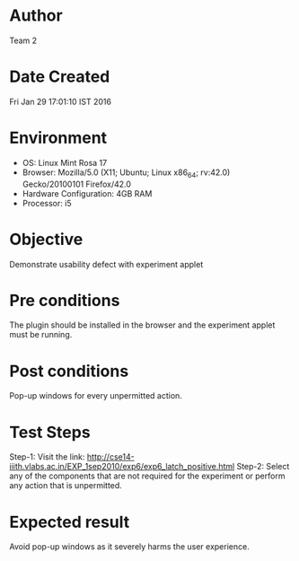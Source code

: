 * Author 
  Team 2
* Date Created 
   Fri Jan 29 17:01:10 IST 2016
* Environment
+ OS: Linux Mint Rosa 17  
+ Browser: Mozilla/5.0 (X11; Ubuntu; Linux x86_64; rv:42.0) Gecko/20100101 Firefox/42.0
+ Hardware Configuration: 4GB RAM
+ Processor: i5
* Objective 
  Demonstrate usability defect with experiment applet
* Pre conditions 
  The plugin should be installed in the browser and the experiment
  applet must be running.
* Post conditions 
  Pop-up windows for every unpermitted action.
* Test Steps 
  Step-1: Visit the link: http://cse14-iiith.vlabs.ac.in/EXP_1sep2010/exp6/exp6_latch_positive.html
  Step-2: Select any of the components that are not required for the experiment or perform any action that is unpermitted. 
* Expected result 
  Avoid pop-up windows as it severely harms the user experience.
